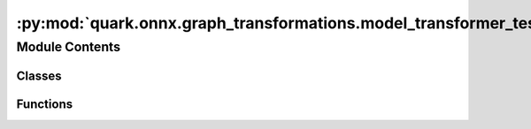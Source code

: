 :py:mod:`quark.onnx.graph_transformations.model_transformer_test`
=================================================================

.. py:module:: quark.onnx.graph_transformations.model_transformer_test

.. autoapi-nested-parse::

   Tests for Model Transformation.



Module Contents
---------------

Classes
~~~~~~~

.. autoapisummary::

   quark.onnx.graph_transformations.model_transformer_test.ModelTransformerTest



Functions
~~~~~~~~~

.. autoapisummary::

   quark.onnx.graph_transformations.model_transformer_test.generate_input_initializer



.. py:function:: generate_input_initializer(tensor_shape: List[int], tensor_dtype: type, input_name: str) -> onnx.TensorProto

   Helper function to generate initializers for test inputs


.. py:class:: ModelTransformerTest(methodName='runTest')




   A class whose instances are single test cases.

   By default, the test code itself should be placed in a method named
   'runTest'.

   If the fixture may be used for many test cases, create as
   many test methods as are needed. When instantiating such a TestCase
   subclass, specify in the constructor arguments the name of the test method
   that the instance is to execute.

   Test authors should subclass TestCase for their own tests. Construction
   and deconstruction of the test's environment ('fixture') can be
   implemented by overriding the 'setUp' and 'tearDown' methods respectively.

   If it is necessary to override the __init__ method, the base class
   __init__ method must always be called. It is important that subclasses
   should not change the signature of their __init__ method, since instances
   of the classes are instantiated automatically by parts of the framework
   in order to be run.

   When subclassing TestCase, you can set these attributes:
   * failureException: determines which exception will be raised when
       the instance's assertion methods fail; test methods raising this
       exception will be deemed to have 'failed' rather than 'errored'.
   * longMessage: determines whether long messages (including repr of
       objects used in assert methods) will be printed on failure in *addition*
       to any explicit message passed.
   * maxDiff: sets the maximum length of a diff in failure messages
       by assert methods using difflib. It is looked up as an instance
       attribute so can be configured by individual tests if required.

   .. py:class:: ReplaceWholeModel




      Defines a transform to be applied to a onnx model graph.

      A transform is a combination of 'Find + Replace' which describes how to find
      a pattern of nodes in a model, and what to replace those nodes with.

      A pattern is described using `OpTypePattern`. The replacement function receives
      a `NodeTree` which contains the matched nodes and should return a
      `NodeTree` which contains the set of nodes which replaced the matched
      nodes.

      .. py:method:: pattern() -> OpTypePattern

         Return the `OpTypePattern` to find in the model graph.


      .. py:method:: replacement(match_node: NodeTree) -> NodeTree

         Generate a replacement sub-graph for the matched sub-graph.

         The fundamental constraint of the replacement is that the replacement
         sub-graph should consume the same input tensors as the original sub-graph
         and also produce a final list of tensors which are same in number and shape
         as the original sub-graph. Not following this could crash model creation,
         or introduce bugs in the new model graph.

         Args:
           match_nodes: Matched NodeTree based on `self.pattern()`.



   .. py:class:: RemoveRelu




      Defines a transform to be applied to a onnx model graph.

      A transform is a combination of 'Find + Replace' which describes how to find
      a pattern of nodes in a model, and what to replace those nodes with.

      A pattern is described using `OpTypePattern`. The replacement function receives
      a `NodeTree` which contains the matched nodes and should return a
      `NodeTree` which contains the set of nodes which replaced the matched
      nodes.

      .. py:method:: pattern() -> OpTypePattern

         Return the `OpTypePattern` to find in the model graph.


      .. py:method:: replacement(match_node: NodeTree) -> NodeTree

         Generate a replacement sub-graph for the matched sub-graph.

         The fundamental constraint of the replacement is that the replacement
         sub-graph should consume the same input tensors as the original sub-graph
         and also produce a final list of tensors which are same in number and shape
         as the original sub-graph. Not following this could crash model creation,
         or introduce bugs in the new model graph.

         Args:
           match_nodes: Matched NodeTree based on `self.pattern()`.




